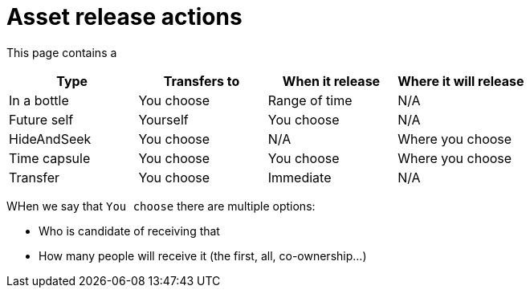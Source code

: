 = Asset release actions

This page contains a

|===
|Type |Transfers to |When it release |Where it will release

|In a bottle
|You choose
|Range of time
|N/A
|Future self
|Yourself
|You choose
|N/A
|HideAndSeek
|You choose
|N/A
|Where you choose
|Time capsule
|You choose
|You choose
|Where you choose
|Transfer
|You choose
|Immediate
|N/A
|===

WHen we say that `You choose` there are multiple options:

* Who is candidate of receiving that
* How many people will receive it (the first, all, co-ownership...)